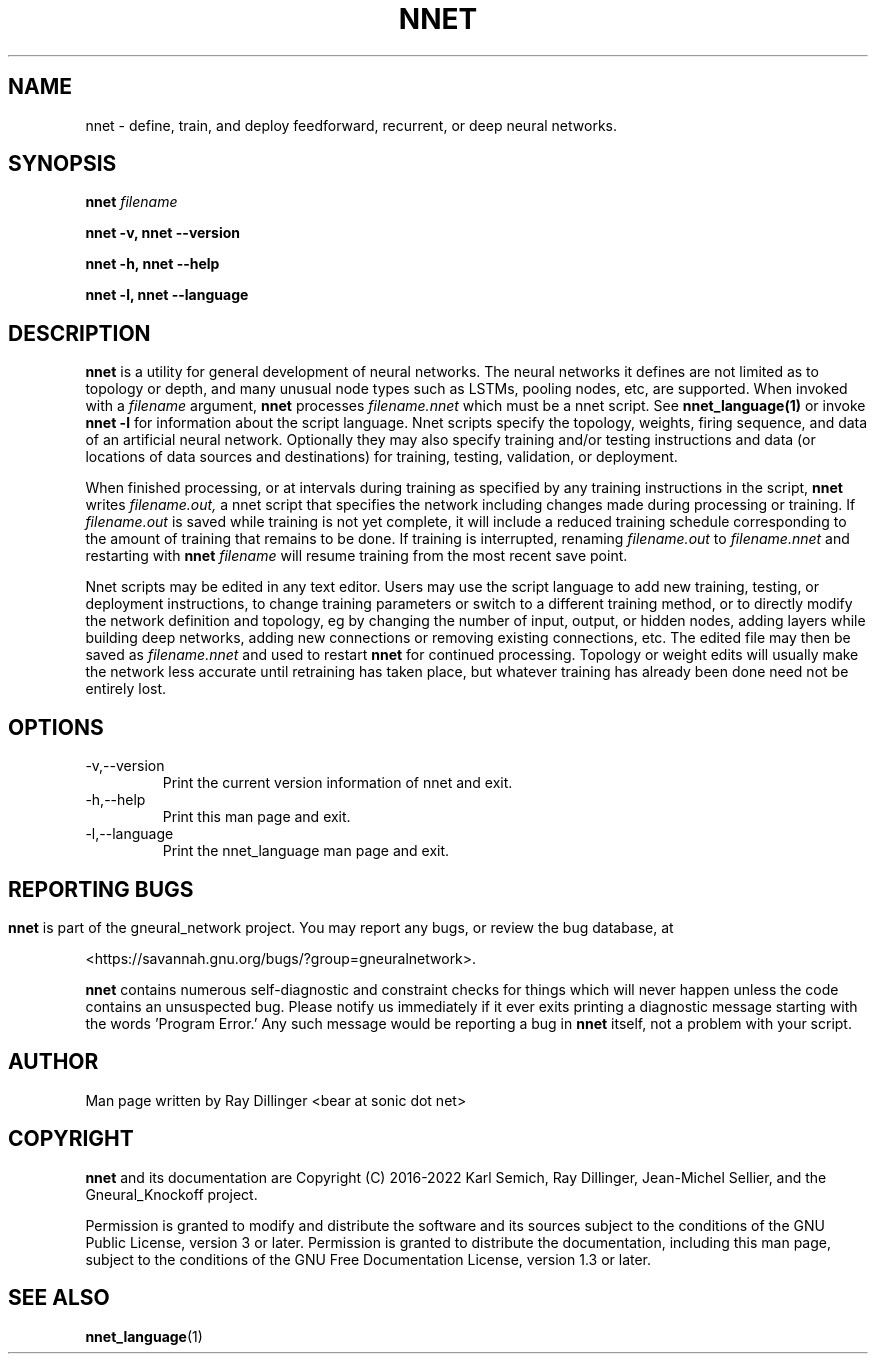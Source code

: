 .\" Process this file with
.\" groff -man -Tascii nnet.1
.\"
.\" Copyright (c) 2016, Ray Dillinger <bear@sonic.net>
.\" Copyright (c) 2022, Karl Semich <0xloem@gmail.com>
.\"
.\" %%%LICENSE_START(AGPLv3+_DOC_FULL)
.\" This is free documentation; you can redistribute it and/or
.\" modify it under the terms of the GNU Affero General Public License as
.\" published by the Free Software Foundation; either version 3 of
.\" the License, or (at your option) any later version.
.\"
.\" The GNU Affero General Public License's references to "object code"
.\" and "executables" are to be interpreted as the output of any
.\" document formatting or typesetting system, including
.\" intermediate and printed output.
.\"
.\" This manual is distributed in the hope that it will be useful,
.\" but WITHOUT ANY WARRANTY; without even the implied warranty of
.\" MERCHANTABILITY or FITNESS FOR A PARTICULAR PURPOSE.  See the
.\" GNU Affero General Public License for more details.
.\"
.\" You should have received a copy of the GNU Affero General Public
.\" License along with this manual; if not, see
.\" <http://www.gnu.org/licenses/>.
.\" %%%LICENSE_END
.\"
.TH NNET 1 "JANUARY 2017" Linux "User Manuals"
.SH NAME
nnet \- define, train, and deploy feedforward, recurrent, or deep neural networks.
.SH SYNOPSIS
.B nnet
.I filename

.B nnet -v, nnet --version

.B nnet -h, nnet --help

.B nnet -l, nnet --language

.SH DESCRIPTION
.B nnet
is a utility for general development of neural networks.  The neural networks it defines are not limited as to topology
or depth, and many unusual node types such as LSTMs, pooling nodes, etc, are supported.  When invoked with a
.I filename
argument,
.B nnet
processes
.I filename.nnet
which must be a nnet script. See
.B nnet_language(1)
or invoke
.B nnet -l
for information about the script language. Nnet scripts specify the topology, weights, firing sequence, and data of an
artificial neural network.  Optionally they may also specify training and/or testing instructions and data (or
locations of data sources and destinations) for training, testing, validation, or deployment.

When finished processing, or at intervals during training as specified by any training instructions in the script,
.B nnet
writes
.I filename.out,
a nnet script that specifies the network including changes made during processing or training.  If
.I filename.out
is saved while training is not yet complete, it will include a reduced training schedule corresponding to the amount of
training that remains to be done.  If training is interrupted, renaming
.I filename.out
to
.I filename.nnet
and restarting with
.B nnet
.I filename
will resume training from the most recent save point.

Nnet scripts may be edited in any text editor.  Users may use the script language to add new training, testing, or
deployment instructions, to change training parameters or switch to a different training method, or to directly modify
the network definition and topology, eg by changing the number of input, output, or hidden nodes, adding layers while
building deep networks, adding new connections or removing existing connections, etc. The edited file may then be saved
as
.I filename.nnet
and used to restart
.B nnet
for continued processing.  Topology or weight edits will usually make the network less accurate until retraining has
taken place, but whatever training has already been done need not be entirely lost.

.SH OPTIONS
.IP -v,--version
Print the current version information of nnet and exit.
.IP -h,--help
Print this man page and exit.
.IP -l,--language
Print the nnet_language man page and exit.

.SH
.SH REPORTING BUGS
.B nnet
is part of the gneural_network project. You may report any bugs, or review the bug database, at

<https://savannah.gnu.org/bugs/?group=gneuralnetwork>.

.B nnet
contains numerous self-diagnostic and constraint checks for things which will never happen unless the code contains an
unsuspected bug.  Please notify us immediately if it ever exits printing a diagnostic message starting with the
words 'Program Error.' Any such message would be reporting a bug in
.B nnet
itself, not a problem with your script.
.SH AUTHOR
Man page written by Ray Dillinger <bear at sonic dot net>
.SH COPYRIGHT
.B nnet
and its documentation are Copyright (C) 2016-2022 Karl Semich, Ray Dillinger, Jean-Michel Sellier, and the Gneural_Knockoff project.

Permission is granted to modify and distribute the software and its sources subject to the conditions of the GNU Public
License, version 3 or later.  Permission is granted to distribute the documentation, including this man page, subject to
the conditions of the GNU Free Documentation License, version 1.3 or later.

.SH SEE ALSO
.BR nnet_language (1)
